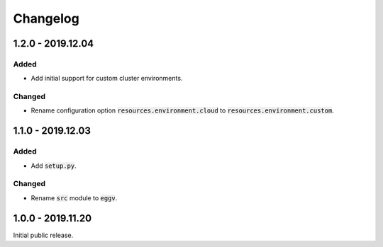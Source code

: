 
Changelog
=========

1.2.0 - 2019.12.04
------------------

Added
'''''

- Add initial support for custom cluster environments.

Changed
'''''''

- Rename configuration option :code:`resources.environment.cloud` to
  :code:`resources.environment.custom`.

1.1.0 - 2019.12.03
------------------

Added
'''''

- Add :code:`setup.py`.

Changed
'''''''

- Rename :code:`src` module to :code:`eggv`.


1.0.0 - 2019.11.20
------------------

Initial public release.
